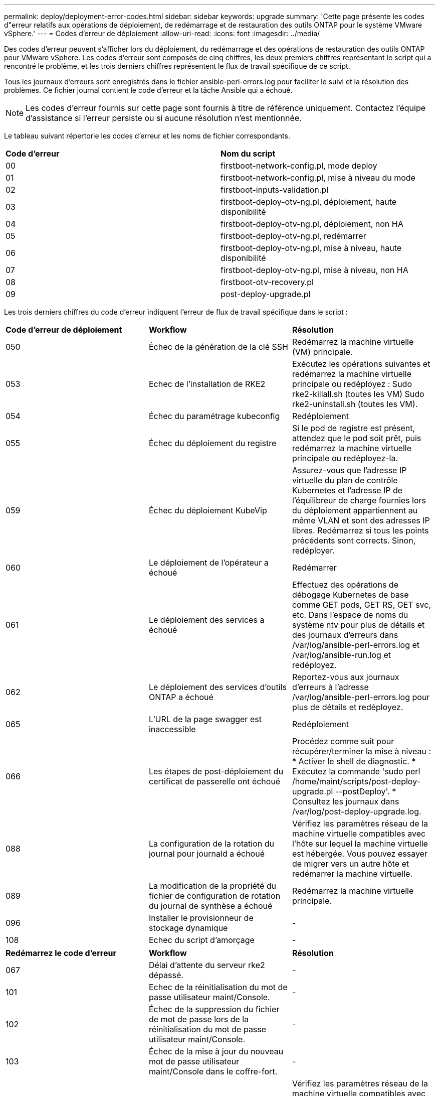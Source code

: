 ---
permalink: deploy/deployment-error-codes.html 
sidebar: sidebar 
keywords: upgrade 
summary: 'Cette page présente les codes d"erreur relatifs aux opérations de déploiement, de redémarrage et de restauration des outils ONTAP pour le système VMware vSphere.' 
---
= Codes d'erreur de déploiement
:allow-uri-read: 
:icons: font
:imagesdir: ../media/


[role="lead"]
Des codes d'erreur peuvent s'afficher lors du déploiement, du redémarrage et des opérations de restauration des outils ONTAP pour VMware vSphere.
Les codes d'erreur sont composés de cinq chiffres, les deux premiers chiffres représentant le script qui a rencontré le problème, et les trois derniers chiffres représentent le flux de travail spécifique de ce script.

Tous les journaux d'erreurs sont enregistrés dans le fichier ansible-perl-errors.log pour faciliter le suivi et la résolution des problèmes. Ce fichier journal contient le code d'erreur et la tâche Ansible qui a échoué.


NOTE: Les codes d'erreur fournis sur cette page sont fournis à titre de référence uniquement. Contactez l'équipe d'assistance si l'erreur persiste ou si aucune résolution n'est mentionnée.

Le tableau suivant répertorie les codes d'erreur et les noms de fichier correspondants.

|===


| *Code d'erreur* | *Nom du script* 


| 00 | firstboot-network-config.pl, mode deploy 


| 01 | firstboot-network-config.pl, mise à niveau du mode 


| 02 | firstboot-inputs-validation.pl 


| 03 | firstboot-deploy-otv-ng.pl, déploiement, haute disponibilité 


| 04 | firstboot-deploy-otv-ng.pl, déploiement, non HA 


| 05 | firstboot-deploy-otv-ng.pl, redémarrer 


| 06 | firstboot-deploy-otv-ng.pl, mise à niveau, haute disponibilité 


| 07 | firstboot-deploy-otv-ng.pl, mise à niveau, non HA 


| 08 | firstboot-otv-recovery.pl 


| 09 | post-deploy-upgrade.pl 
|===
Les trois derniers chiffres du code d'erreur indiquent l'erreur de flux de travail spécifique dans le script :

|===


| *Code d'erreur de déploiement* | *Workflow* | *Résolution* 


| 050 | Échec de la génération de la clé SSH | Redémarrez la machine virtuelle (VM) principale. 


| 053 | Echec de l'installation de RKE2 | Exécutez les opérations suivantes et redémarrez la machine virtuelle principale ou redéployez :
Sudo rke2-killall.sh (toutes les VM)
Sudo rke2-uninstall.sh (toutes les VM). 


| 054 | Échec du paramétrage kubeconfig | Redéploiement 


| 055 | Échec du déploiement du registre | Si le pod de registre est présent, attendez que le pod soit prêt, puis redémarrez la machine virtuelle principale ou redéployez-la. 


| 059 | Échec du déploiement KubeVip | Assurez-vous que l'adresse IP virtuelle du plan de contrôle Kubernetes et l'adresse IP de l'équilibreur de charge fournies lors du déploiement appartiennent au même VLAN et sont des adresses IP libres. Redémarrez si tous les points précédents sont corrects. Sinon, redéployer. 


| 060 | Le déploiement de l'opérateur a échoué | Redémarrer 


| 061 | Le déploiement des services a échoué | Effectuez des opérations de débogage Kubernetes de base comme GET pods, GET RS, GET svc, etc. Dans l'espace de noms du système ntv pour plus de détails et des journaux d'erreurs dans /var/log/ansible-perl-errors.log et /var/log/ansible-run.log et redéployez. 


| 062 | Le déploiement des services d'outils ONTAP a échoué | Reportez-vous aux journaux d'erreurs à l'adresse /var/log/ansible-perl-errors.log pour plus de détails et redéployez. 


| 065 | L'URL de la page swagger est inaccessible | Redéploiement 


| 066 | Les étapes de post-déploiement du certificat de passerelle ont échoué | Procédez comme suit pour récupérer/terminer la mise à niveau : * Activer le shell de diagnostic. * Exécutez la commande 'sudo perl /home/maint/scripts/post-deploy-upgrade.pl --postDeploy'. * Consultez les journaux dans /var/log/post-deploy-upgrade.log. 


| 088 | La configuration de la rotation du journal pour journald a échoué | Vérifiez les paramètres réseau de la machine virtuelle compatibles avec l'hôte sur lequel la machine virtuelle est hébergée. Vous pouvez essayer de migrer vers un autre hôte et redémarrer la machine virtuelle. 


| 089 | La modification de la propriété du fichier de configuration de rotation du journal de synthèse a échoué | Redémarrez la machine virtuelle principale. 


| 096 | Installer le provisionneur de stockage dynamique | - 


| 108 | Echec du script d'amorçage | - 
|===
|===


| *Redémarrez le code d'erreur* | *Workflow* | *Résolution* 


| 067 | Délai d'attente du serveur rke2 dépassé. | - 


| 101 | Echec de la réinitialisation du mot de passe utilisateur maint/Console. | - 


| 102 | Échec de la suppression du fichier de mot de passe lors de la réinitialisation du mot de passe utilisateur maint/Console. | - 


| 103 | Échec de la mise à jour du nouveau mot de passe utilisateur maint/Console dans le coffre-fort. | - 


| 088 | La configuration de la rotation du journal pour journald a échoué. | Vérifiez les paramètres réseau de la machine virtuelle compatibles avec l'hôte sur lequel la machine virtuelle est hébergée. Vous pouvez essayer de migrer vers un autre hôte et redémarrer la machine virtuelle. 


| 089 | La modification de la propriété du fichier de configuration de rotation du journal de synthèse a échoué. | Redémarrez l'unité VM. 
|===
